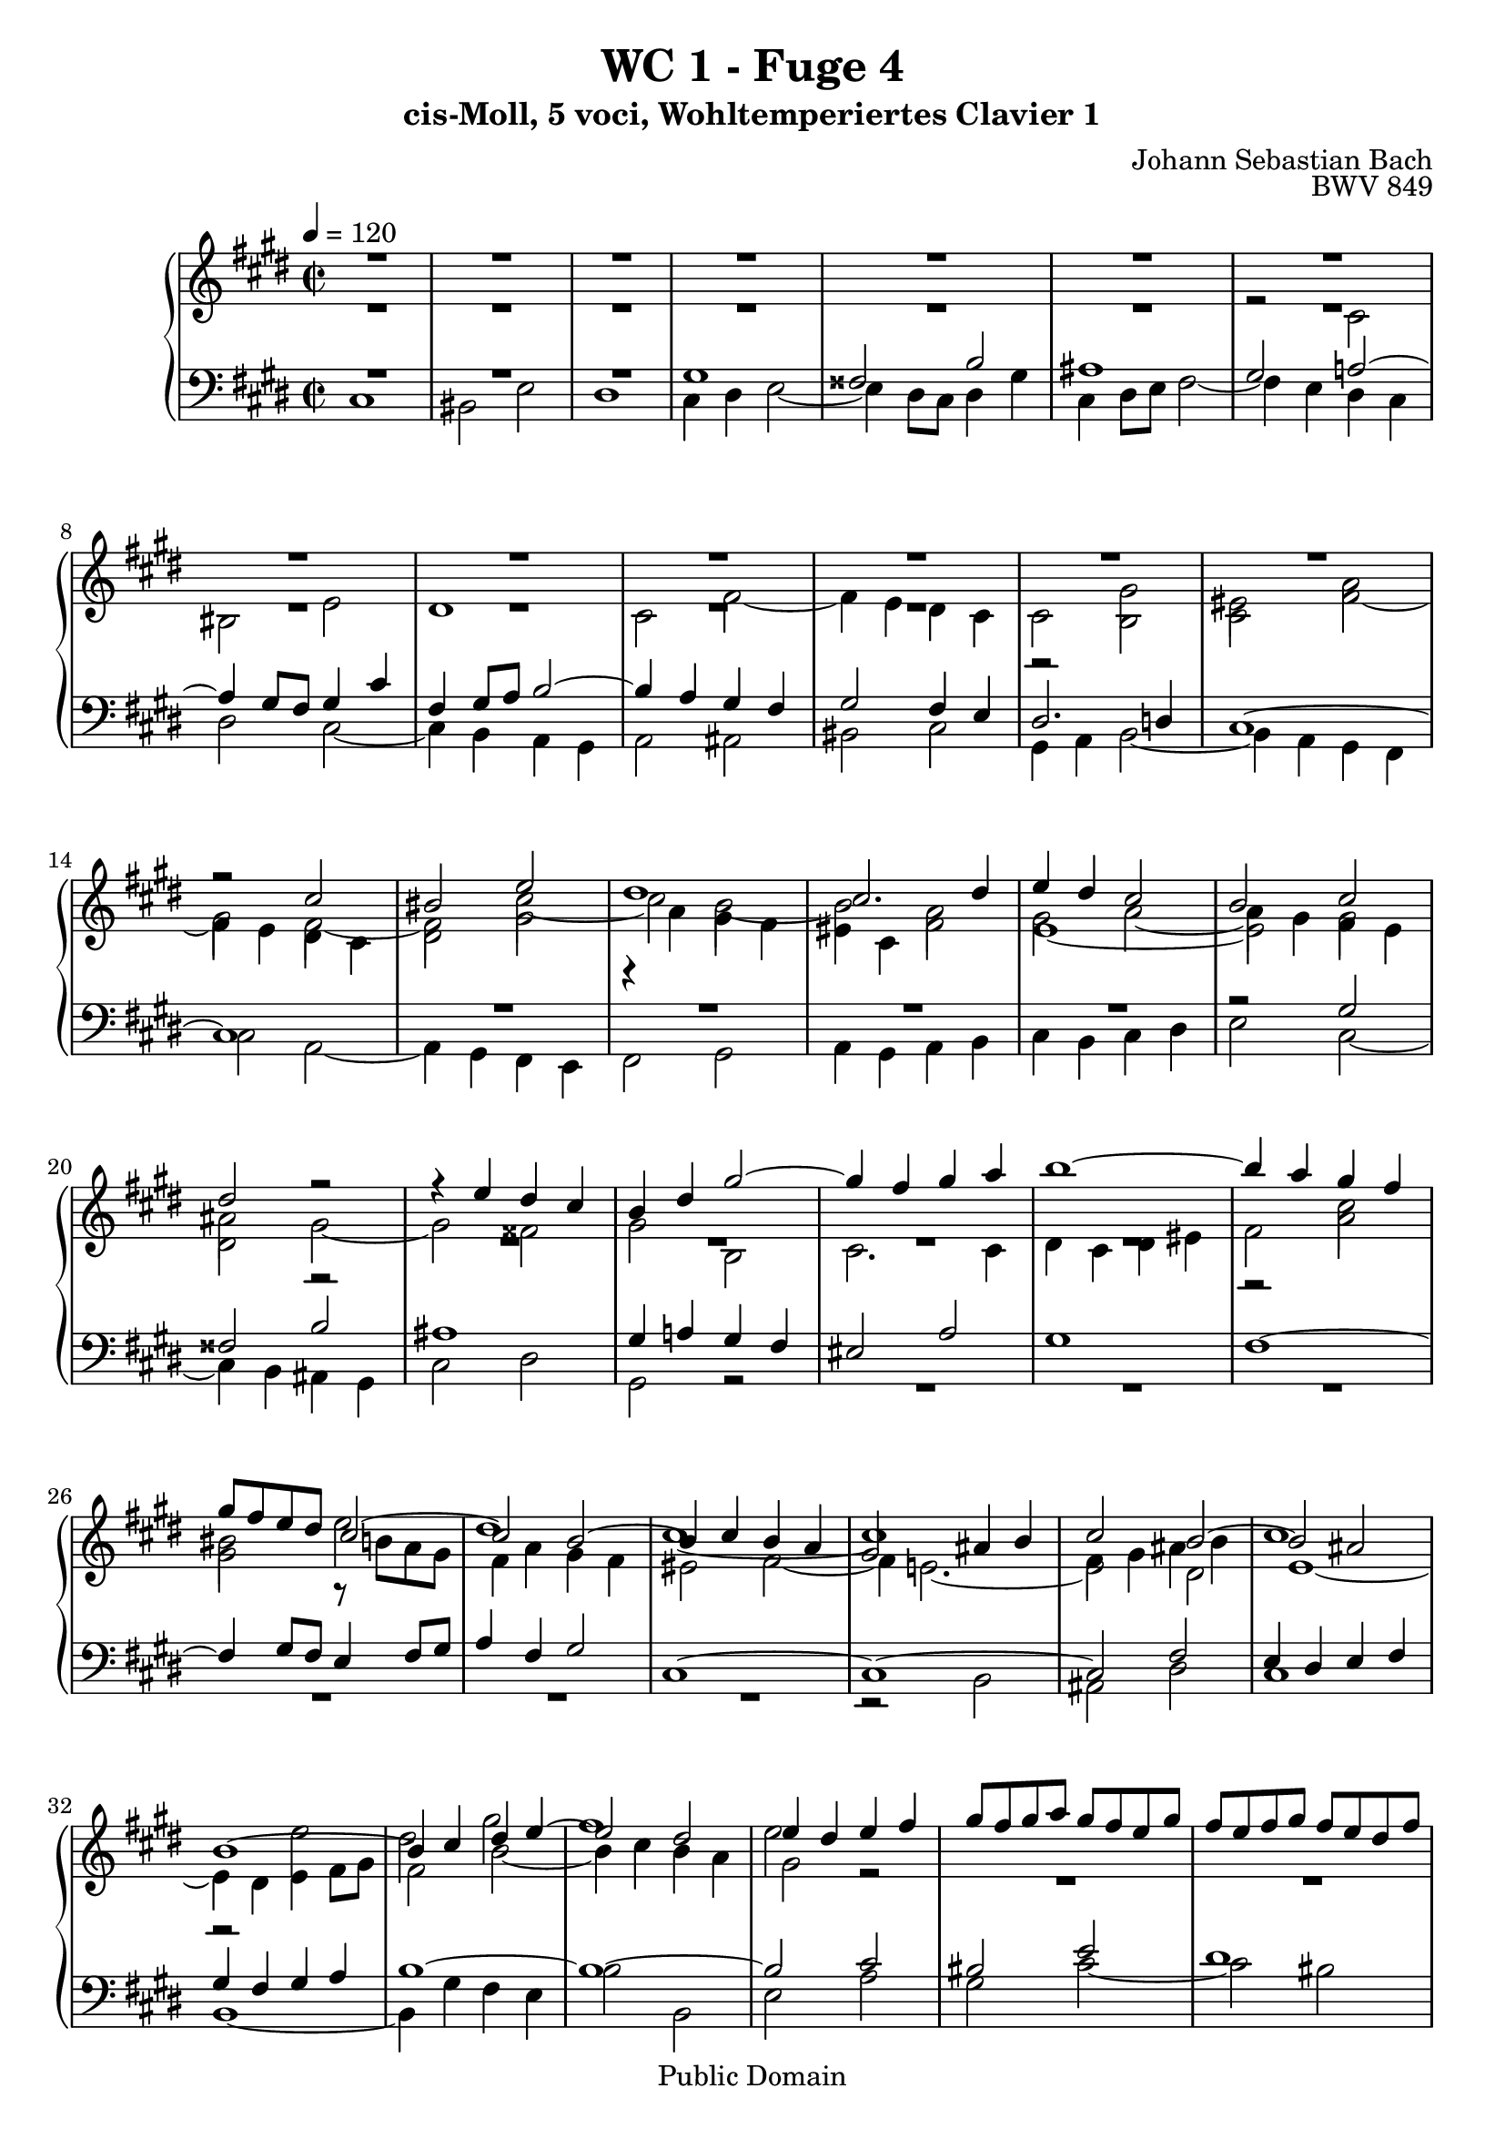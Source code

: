 %\version "2.22.2"
%\language "deutsch"

\header {
  title = "WC 1 - Fuge 4"
  subtitle = "cis-Moll, 5 voci, Wohltemperiertes Clavier 1"
  composer = "Johann Sebastian Bach"
  opus = "BWV 849"
  copyright = "Public Domain"
  tagline = ""
}

global = {
  \key cis \minor
  \time 2/2
  \tempo 4 = 120}


preambleUp = {\clef treble \global}
preambleDown = {\clef bass \global}

soprano = \relative c'' {
  \global
  R1 | % m. 1
  R1 | % m. 2
  R1 | % m. 3
  R1 | % m. 4
  R1 | % m. 5
  R1 | % m. 6
  R1 | % m. 7
  R1 | % m. 8
  R1 | % m. 9
  R1 | % m. 10
  R1 | % m. 11
  R1 | % m. 12
  R1 | % m. 13
  r2 cis | % m. 14
  bis2  e | % m. 15
  dis1 | % m. 16
  cis2. dis4 | % m. 17
  e4 dis cis2 | % m. 18
  b2 cis | % m. 19
  dis2 r | % m. 20
  r4 e dis cis | % m. 21
  b4 dis gis2~ | % m. 22
  gis4 fis gis a | % m. 23
  b1~ | % m. 24
  b4 a gis fis | % m. 25
  gis8 fis e dis cis2~ | % m. 26
  cis2 b~ | % m. 27
  b4 cis b a | % m. 28
  gis2 ais4 b | % m. 29
  cis2 b~ | % m. 30
  b2 ais | % m. 31
  b1~ | % m. 32
  b4 cis dis e~ | % m. 33
  e2 dis | % m. 34
  e4 dis e fis | % m. 35
  gis8 fis gis a gis fis e gis | % m. 36
  fis8 e fis gis fis e dis fis | % m. 37
  e8 dis e fis e dis cis e | % m. 38
  dis cis dis e dis cis b dis | % m. 39
  cis8 b cis dis cis b ais cis | % m. 40
  b2~ b8 cis dis b | % m. 41
  cis2. e4 | % m. 42
  dis2. fis4 | % m. 43
  e1~ | % m. 44
  e4 dis2 cis4~ | % m. 45
  cis4 bis8 ais bis4 dis | % m. 46
  gis8 fis gis a gis fis e gis | % m. 47
  fis e fis gis fis e dis fis | % m. 48
  eis2 a | % m. 49
  gis1~ | % m. 50
  gis4 fis8 e d!2 | % m. 51
  r4 cis fis fis | % m. 52
  fis4 e8 d! e2~ | % m. 53
  e4 d!8 cis d2~ | % m. 54
  d2 cis | % m. 55
  fis2 e~ | % m. 56
  e4. fis8 e d! cis e | % m. 57
  d!8 cis d e d cis b d | % m. 58
  cis1 | % m. 59
  bis2 e | % m. 60
  dis1~ | % m. 61
  dis4 gis, cis cis | % m. 62
  cis4 b8 a b2~ | % m. 63
  b2 a | % m. 64
  gis2 r | % m. 65
  dis'1 | % m. 66
  cisis2 fis | % m. 67
  eis2 e! | % m. 68
  dis8 cis dis e dis cis b dis | % m. 69
  cis8 b cis dis cis e dis cis | % m. 70
  bis2 b! | % m. 71
  ais2 a! | % m. 72
  gis2 r | % m. 73
  R1 | % m. 74
  R1 | % m. 75
  cis1 | % m. 76
  bis2 e | % m. 77
  dis1~ | % m. 78
  dis2 cis~ | % m. 79
  cis2 bis | % m. 80
  r4 cis8 dis e4 fis | % m. 81
  gis8 fis gis a gis fis e gis | % m. 82
  fis8 e fis gis fis e dis fis | % m. 83
  e8 dis e fis e d! cis e | % m. 84
  d!8 cis d e d cis b d | % m. 85
  cis8 b cis d! cis b a cis | % m. 86
  b8 a b cis b a gis b | % m. 87
  a2 r | % m. 88
  cis1 | % m. 89
  bis2 e | % m. 90
  dis1~ | % m. 91
  dis4 cis8 bis cis2~ | % m. 92
  cis4 ais dis dis | % m. 93
  dis4 cis8 b cis2 | % m. 94
  b2 b | % m. 95
  ais2 d! | % m. 96
  cis1 | % m. 97
  R1 | % m. 98
  r4 bis fis' fis | % m. 99
  fis4 e8 dis e4 dis8 cis | % m. 100
  dis4 bis cis2~ | % m. 101
  cis1 | % m. 102
  bis2 b! | % m. 103
  ais2 a! | % m. 104
  gis1 | % m. 105
  ais2 bis | % m. 106
  cis1 | % m. 107
  bis2 e~ | % m. 108
  e2 dis4 cis | % m. 109
  bis2 cis~ | % m. 110
  cis2 bis | % m. 111
  cis1~ | % m. 112
  cis1~ | % m. 113
  cis1~ | % m. 114
  cis1 \fermata \bar "|." | % m. 115 
  
}

alto = \relative c'' {
  \global
  R1 | % m. 1
  R1 | % m. 2
  R1 | % m. 3
  R1 | % m. 4
  R1 | % m. 5
  R1 | % m. 6
  R1 | % m. 7
  R1 | % m. 8
  R1 | % m. 9
  R1 | % m. 10
  R1 | % m. 11
  r2 gis | % m. 12
  eis2 a | % m. 13
  gis2 fis~ | % m. 14
  fis2 cis'~ | % m. 15
  cis2 b~ | % m. 16
  b2 a | % m. 17
  gis2 a~ | % m. 18
  a4 gis fis e | % m. 19
  dis2 gis~ | % m. 20
  gis2 fisis | % m. 21
  gis2 b, | % m. 22
  cis2. cis4 | % m. 23
  dis4 cis dis eis | % m. 24
  fis2 a | % m. 25
  gis2 r8 b a gis | % m. 26
  fis4 a gis fis | % m. 27
  eis2 fis~ | % m. 28
  fis4 e!2.~ | % m. 29
  e2 dis | % m. 30
  e1~ | % m. 31
  e4 dis e fis8 gis | % m. 32
  fis2 b~ | % m. 33
  b4 cis b a | % m. 34
  gis2 r | % m. 35
  R1 | % m. 36
  R1 | % m. 37
  R1 | % m. 38
  R1 | % m. 39
  R1 | % m. 40
  R1 | % m. 41
  R1 | % m. 42
  R1 | % m. 43
  r2 cis | % m. 44
  bis2 e | % m. 45
  dis1~ | % m. 46
  dis2 cis~ | % m. 47
  cis2 bis4 b!~ | % m. 48
  b8 b cis d! cis b a cis | % m. 49
  b8 a b cis b a gis b | % m. 50
  a2~ a8 cis b a | % m. 51
  gis2 r | % m. 52
  R1 | % m. 53
  r2 a | % m. 54
  gis2 cis | % m. 55
  b1~ | % m. 56
  b4 e, a a | % m. 57
  a4 gis8 fis gis2~ | % m. 58
  gis4 cis,8 dis e4 fis | % m. 59
  gis8 fis gis a gis fis e gis | % m. 60
  fis8 e fis gis fis e dis fis | % m. 61
  e8 dis e fis e dis cis e | % m. 62
  dis8 cis dis e d! cis b d | % m. 63
  cis8 b cis d! cis e dis cis | % m. 64
  bis2 cis | % m. 65
  dis4 dis gis8 ais b4~ | % m. 66
  b4 ais dis dis | % m. 67
  dis4 cis8 bis cis2~ | % m. 68
  cis2 b | % m. 69
  ais2 a!~ | % m. 70
  a4 dis, gis gis~ | % m. 71
  gis4 fis8 eis fis2~ | % m. 72
  fis2 e | % m. 73
  dis2 cis | % m. 74
  dis1 | % m. 75
  R1 | % m. 76
  r4 gis cis cis | % m. 77
  cis4 bis8 ais bis cis dis bis | % m. 78
  gis8 fis gis a gis fis e gis | % m. 79
  fis e fis gis fis e dis fis | % m. 80
  e8 gis a b cis dis bis cis | % m. 81
  dis4 r r2 | % m. 82
  R1 | % m. 83
  R1 | % m. 84
  r4 fis, b b | % m. 85
  b4 a8 gis a2 | % m. 86
  gis1~ | % m. 87
  gis8 gis fis eis fis2 | % m. 88
  gis2~ gis8 gis fis e | % m. 89
  dis8 a' gis fis e gis cis b! | % m. 90
  a8 gis a fis gis2~ | % m. 91
  gis4 cis gis' gis | % m. 92
  gis fis8 e fis2 | % m. 93
  e1 | % m. 94
  dis2 g! | % m. 95
  fis2 fis, | % m. 96
  eis2 a | % m. 97
  gis4 gis cis cis | % m. 98
  cis4 bis8 ais bis cis dis4| % m. 99
  dis cis8 bis cis2 | % m. 100
  fis,2 gis~ | % m. 101
  gis2 fis~ | % m. 102
  fis4 eis8 fis gis4 gis | % m. 103
  gis4 fis8 e fis4 fis | % m. 104
  fis4 e8 dis e2~ | % m. 105
  e4 fis8 gis a4 gis~ | % m. 106
  gis4 e a a | % m. 107
  a4 gis8 fis gis4 ais8 bis | % m. 108
  cis2 ais | % m. 109
  gis2 gis~ | % m. 110
  gis1~ | % m. 111
  gis2 fis | % m. 112
  eis2 a | % m. 113
  gis1~ | % m. 114
  gis1 \fermata \bar "|." | % m. 115
  
}

mezzo = \relative c' {
  \global
  R1 | % m. 1
  R1 | % m. 2
  R1 | % m. 3
  R1 | % m. 4
  R1 | % m. 5
  R1 | % m. 6
  r2 cis | % m. 7
  bis2 e | % m. 8
  dis1 | % m. 9
  cis2 fis~ | % m. 10
  fis4 e dis cis | % m. 11
  cis2 b | % m. 12
  cis2 fis~ | % m. 13
  fis4 e dis cis | % m. 14
  dis2 gis | % m. 15
  r4 a gis fis | % m. 16
  eis cis fis2 | % m. 17
  e1~ | % m. 18
  e2 gis | % m. 19
  ais2 r | % m. 20
  R1 | % m. 21
  R1 | % m. 22
  R1 | % m. 23
  R1 | % m. 24
  r2 cis | % m. 25
  bis2 e | % m. 26
  dis1 | % m. 27
  cis1~ | % m. 28
  cis1 | % m. 29
  fis,4 gis ais b | % m. 30
  cis1 | % m. 31
  r2 e | % m. 32
  dis2 gis | % m. 33
  fis1 | % m. 34
  e2 r | % m. 35
  R1 | % m. 36
  R1 | % m. 37
  r2 gis | % m. 38
  fisis2 b | % m. 39
  ais1~ | % m. 40
  ais4 dis, gis2~ | % m. 41
  gis4 fis8 e fis2~ | % m. 42
  fis4 e8 fis gis2~ | % m. 43
  gis1~ | % m. 44
  gis1 | % m. 45
  R1 | % m. 46
  R1 | % m. 47
  R1 | % m. 48
  r4 cis, fis fis | % m. 49
  fis4 eis8 dis eis2 | % m. 50
  fis4 fis,8 gis a4 b | % m. 51
  cis8 b cis d! cis b a cis | % m. 52
  b8 a b cis b a gis b | % m. 53
  a8 gis a b a b cis d! | % m. 54
  e8 d! e fis e d cis e | % m. 55
  d!8 cis d e d cis b d | % m. 56
  cis8 b cis d! cis b a cis | % m. 57
  b1 | % m. 58
  a8 gis fis e dis cis bis cis | % m. 59
  dis2 r | % m. 60
  R1 | % m. 61
  R1 | % m. 62
  R1 | % m. 63
  r4 cis fis fis | % m. 64
  fis4 e8 dis e2 | % m. 65
  fisis2 gis | % m. 66
  R1 | % m. 67
  R1 | % m. 68
  r4 dis gis gis | % m. 69
  gis4 fis8 e gis2~ | % m. 70
  gis8 a gis fis eis dis eis cis | % m. 71
  fis8 eis fis gis a gis a b | % m. 72
  cis8 bis cis dis e dis e fis | % m. 73
  gis8 fis gis a gis fis e gis | % m. 74
  fis8 e fis gis fis e dis fis | % m. 75
  e dis e fis e dis cis e | % m. 76
  dis2 r | % m. 77
  R1 | % m. 78
  R1 | % m. 79
  R1 | % m. 80
  R1 | % m. 81
  r4 gis, cis cis | % m. 82
  cis4 bis8 ais bis2 | % m. 83
  cis1 | % m. 84
  b2. fis'4 | % m. 85
  eis2 fis | % m. 86
  b,2 cis~ | % m. 87
  cis~ cis8 cis b a | % m. 88
  gis1 | % m. 89
  R1 | % m. 90
  R1 | % m. 91
  R1 | % m. 92
  R1 | % m. 93
  R1 | % m. 94
  r4 b e e | % m. 95
  e4 d!8 cis b4 r4 | % m. 96
  r4 cis fis fis | % m. 97
  fis4 e8 dis e2 | % m. 98
  fis2.~ fis8 gis | % m. 99
  a4 gis8 fis gis4 fis8 e | % m. 100
  dis2 e~ | % m. 101
  e2 dis4 cis | % m. 102
  dis4 r r2 | % m. 103
  r4 cis dis cis | % m. 104
  bis2 cis~ | % m. 105
  cis2 dis | % m. 106
  cis4 cis fis fis | % m. 107
  fis4 e8 dis e4 fis8 gis | % m. 108
  ais2 dis,~ | % m. 109
  dis2 e | % m. 110
  dis2. e8 fis | % m. 111
  eis4 cis2.~ | % m. 112
  cis4 cis fis fis | % m. 113
  fis2 eis4 dis | % m. 114
  eis1\fermata  \bar "|."
 
}

tenor = \relative c' {
  \global
  R1 | % m. 1
  R1 | % m. 2
  R1 | % m. 3
  gis | % m. 4
  fisis2 b | % m. 5
  ais1 | % m. 6
  gis2 a!~ | % m. 7
  a4 gis8 fis gis4 cis | % m. 8
  fis,4 gis8 a b2~ | % m. 9
  b4 a gis fis | % m. 10
  gis2 fis4 e | % m. 11
  dis2. d!4 | % m. 12
  cis1~ | % m. 13
  cis1 | % m. 14
  R1 | % m. 15
  R1 | % m. 16
  R1 | % m. 17
  R1 | % m. 18
  r2 gis' | % m. 19
  fisis2 b | % m. 20
  ais1 | % m. 21
  gis4 a! gis fis | % m. 22
  eis2 a | % m. 23
  gis1 | % m. 24
  fis1~ | % m. 25
  fis4 gis8 fis e4 fis8 gis | % m. 26
  a4 fis gis2 | % m. 27
  cis,1~ | % m. 28
  cis1~ | % m. 29
  cis2 fis | % m. 30
  e4 dis e fis | % m. 31
  gis4 fis gis a | % m. 32
  b1~ | % m. 33
  b1~ | % m. 34
  b2 cis | % m. 35
  bis2 e | % m. 36
  dis1 | % m. 37
  cis1~ | % m. 38
  cis4 b ais gis~ | % m. 39
  gis fisis8 eis fisis2 | % m. 40
  gis8 ais gis fisis gis a! b gis | % m. 41
  a8 b a gis ais b cis ais | % m. 42
  b8 cis b ais bis cis dis bis | % m. 43
  cis1 | % m. 44
  R1 | % m. 45
  R1 | % m. 46
  R1 | % m. 47
  R1 | % m. 48
  R1 | % m. 49
  R1 | % m. 50
  r2 fis, | % m. 51
  eis2 a | % m. 52
  gis1 | % m. 53
  fis1 | % m. 54
  R1 | % m. 55
  R1 | % m. 56
  R1 | % m. 57
  R1 | % m. 58
  R1 | % m. 59
  r4 gis cis cis | % m. 60
  cis4 bis8 ais bis2 | % m. 61
  cis2 a | % m. 62
  fis2 gis | % m. 63
  eis2 fis | % m. 64
  gis1 | % m. 65
  dis1 | % m. 66
  eis4 r r2 | % m. 67
  R1 | % m. 68
  R1 | % m. 69
  R1 | % m. 70
  R1 | % m. 71
  R1 | % m. 72
  R1 | % m. 73
  r4 gis, cis cis | % m. 74
  cis4 bis8 ais8 bis2 | % m. 75
  cis2 r | % m. 76
  R1 | % m. 77
  R1 | % m. 78
  R1 | % m. 79
  R1 | % m. 80
  cis1 | % m. 81
  bis2 e | % m. 82
  dis1 | % m. 83
  cis4 e a a | % m. 84
  a4 gis8 fis gis2~ | % m. 85
  gis2 fis | % m. 86
  gis1 | % m. 87
  a2 fis2~ | % m. 88
  fis8 fis e dis e4 cis | % m. 89
  gis'1 | % m. 90
  fis2 dis | % m. 91
  e8 dis e fis e dis cis e | % m. 92
  dis8 cis dis e dis cis bis dis | % m. 93
  cis4 r r2 | % m. 94
  R1 | % m. 95
  r4 fis b b | % m. 96
  b a8 gis a gis fis e | % m. 97
  dis2 r4 gis | % m. 98
  dis'4 dis dis cis8 bis | % m. 99
  cis1 | % m. 100
  bis2 e~ | % m. 101
  e4 cis, fis fis | % m. 102
  fis4 eis8 dis cis2~ | % m. 103
  cis2 dis~ | % m. 104
  dis4 dis gis gis | % m. 105
  gis4 fis8 e fis4 fis | % m. 106
  fis4 e8 dis e4 dis8 cis | % m. 107
  dis4 gis, cis cis | % m. 108
  cis4 b8 ais dis2~ | % m. 109
  dis8 e fis4~ fis8 e dis cis | % m. 110
  gis'1 | % m. 111
  a2. gis8 a | % m. 112
  b4 a gis fis | % m. 113
  cis'4 b8 a gis4 fis | % m. 114
  gis1 \fermata \bar "|."
   
}

bass = \relative c {
  \global
  cis1 | % m. 1
  bis2 e | % m. 2
  dis1 | % m. 3
  cis4 dis e2~ | % m. 4
  e4 dis8 cis dis4 gis | % m. 5
  cis,4 dis8 e fis2~ | % m. 6
  fis4 e dis cis | % m. 7
  dis2 cis~ | % m. 8
  cis4 b a gis | % m. 9
  a2 ais | % m. 10
  bis2 cis | % m. 11
  gis4 a b2~ | % m. 12
  b4 a gis fis | % m. 13
  cis'2 a~ | % m. 14
  a4 gis fis e | % m. 15
  fis2 gis | % m. 16
  a4 gis a b | % m. 17
  cis b cis dis | % m. 18
  e2 cis~ | % m. 19
  cis4 b ais gis | % m. 20
  cis2 dis | % m. 21
  gis,2 r | % m. 22
  R1 | % m. 23
  R1 | % m. 24
  R1 | % m. 25
  R1 | % m. 26
  R1 | % m. 27
  R1 | % m. 28
  r2 b | % m. 29
  ais2 dis | % m. 30
  cis1 | % m. 31
  b1~ | % m. 32
  b4 gis' fis e | % m. 33
  b'2 b, | % m. 34
  e2 a | % m. 35
  gis2 cis~ | % m. 36
  cis2 bis | % m. 37
  cis2 r | % m. 38
  R1 | % m. 39
  R1 | % m. 40
  R1 | % m. 41
  R1 | % m. 42
  R1 | % m. 43
  r4 cis,8 dis e4 fis | % m. 44
  gis8 fis gis a gis fis e gis | % m. 45
  fis8 e fis gis fis e dis fis | % m. 46
  e8 dis e fis e a gis a | % m. 47
  dis,8 cis dis e dis gis fis gis | % m. 48
  cis,2 r | % m. 49
  R1 | % m. 50
  R1 | % m. 51
  R1 | % m. 52
  R1 | % m. 53
  R1 | % m. 54
  r4 e a a | % m. 55
  a4 gis8 fis gis2 | % m. 56
  a2 fis | % m. 57
  b,2 e | % m. 58
  a,1 | % m. 59
  gis2 r | % m. 60
  R1 | % m. 61
  R1 | % m. 62
  R1| % m. 63
  R1 | % m. 64
  r4 gis cis cis | % m. 65
  cis4 b8 ais b ais gis b | % m. 66
  ais8 gis ais b ais gis fis ais | % m. 67
  gis8 fis gis ais gis b ais gis | % m. 68
  fisis2 gis | % m. 69
  ais2 dis | % m. 70
  gis,2 r | % m. 71
  R1 | % m. 72
  cis,1 | % m. 73
  bis2 e | % m. 74
  dis1 | % m. 75
  cis4 cis8 dis e4 fis | % m. 76
  gis8 fis gis a gis fis e gis | % m. 77
  fis8 e fis gis fis e dis fis | % m. 78
  e4 e' a a | % m. 79
  a4 gis8 fis gis4 gis, | % m. 80
  cis4 b a2 | % m. 81
  gis4 r r2 | % m. 82
  R1 | % m. 83
  R1 | % m. 84
  R1 | % m. 85
  r4 cis fis fis | % m. 86
  fis4 eis8 dis eis2 | % m. 87
  fis2 r | % m. 88
  R1 | % m. 89
  r4 gis, cis cis | % m. 90
  cis4 bis8 ais bis cis dis bis | % m. 91
  e,2 r4 a | % m. 92
  dis,2 r4 gis | % m. 93
  cis,4 e' a a | % m. 94
  a4 g!8 fis e2 | % m. 95
  R1 | % m. 96
  r2 cis | % m. 97
  bis2 e | % m. 98
  dis1 | % m. 99
  cis4 e a a | % m. 100
  a4 gis8 fis e dis cis b! | % m. 101
  ais2 a!~ | % m. 102
  a4 gis8 fis eis2 | % m. 103
  fis1 | % m. 104
  gis1~ | % m. 105
  gis1~ | % m. 106
  gis1~ | % m. 107
  gis1 | % m. 108
  fisis1 | % m. 109
  gis1~ | % m. 110
  gis1 | % m. 111
  cis1~ | % m. 112
  cis~ | % m. 113
  cis1~ | % m. 114
  cis \fermata \bar "|." | % m. 115
   
}



\score {
  \new PianoStaff <<
    %\set PianoStaff.instrumentName = #"Piano  "
    \new Staff = "upper" \relative c' {\preambleUp
  <<
  \new Voice = "s" { \voiceOne \soprano }
  \\
  \new Voice ="a" { \voiceTwo \alto }
  \\
  \new Voice = "m" { \voiceTwo \mezzo }
  >>
}
    \new Staff = "lower" \relative c {\preambleDown
  <<
   \new Voice = "t" { \voiceThree \tenor }
    \\
   \new Voice = "b" { \voiceFour \bass }
  >>
}
  >>
  \layout { }
}

\score {
  \new PianoStaff <<
   \new Staff = "upper" \relative c' {\preambleUp
  <<
  \new Voice { \voiceOne \soprano }
  \\
  \new Voice { \voiceTwo \alto }
  \\
  \new Voice { \voiceTwo \mezzo }
  >>
}
    \new Staff = "lower" \relative c {\preambleDown
  <<
    \new Voice { \voiceThree \tenor }
    \\
    \new Voice { \voiceFour \bass }
  >>
}
  >>
  \midi { }
}